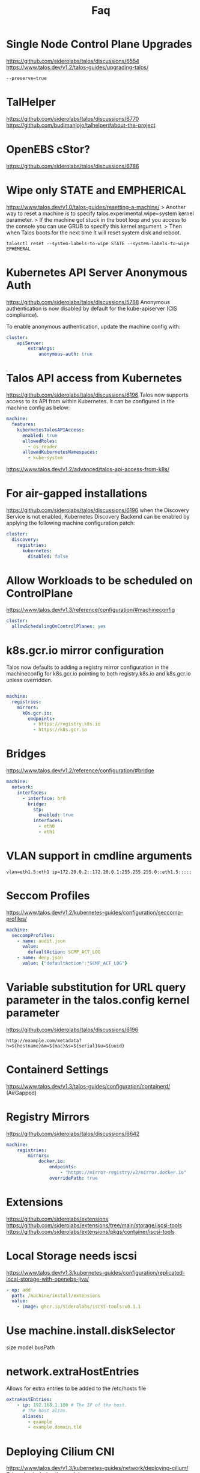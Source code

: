 #+title: Faq
* Single Node Control Plane Upgrades
https://github.com/siderolabs/talos/discussions/6554
https://www.talos.dev/v1.2/talos-guides/upgrading-talos/
#+begin_src shell
--preserve=true
#+end_src
* TalHelper
https://github.com/siderolabs/talos/discussions/6770
https://github.com/budimanjojo/talhelper#about-the-project
* OpenEBS cStor?
https://github.com/siderolabs/talos/discussions/6786
* Wipe only STATE and EMPHERICAL
https://www.talos.dev/v1.0/talos-guides/resetting-a-machine/
> Another way to reset a machine is to specify talos.experimental.wipe=system kernel parameter.
> If the machine got stuck in the boot loop and you access to the console you can use GRUB to specify this kernel argument.
> Then when Talos boots for the next time it will reset system disk and reboot.


#+begin_src shell
talosctl reset --system-labels-to-wipe STATE --system-labels-to-wipe EPHEMERAL
#+end_src
* Kubernetes API Server Anonymous Auth
https://github.com/siderolabs/talos/discussions/5788
Anonymous authentication is now disabled by default for the kube-apiserver (CIS compliance).

To enable anonymous authentication, update the machine config with:

#+begin_src yaml
cluster:
    apiServer:
        extraArgs:
            anonymous-auth: true
#+end_src
* Talos API access from Kubernetes
https://github.com/siderolabs/talos/discussions/6196
Talos now supports access to its API from within Kubernetes. It can be configured in the machine config as below:
#+begin_src yaml
machine:
  features:
    kubernetesTalosAPIAccess:
      enabled: true
      allowedRoles:
        - os:reader
      allowedKubernetesNamespaces:
        - kube-system
#+end_src
https://www.talos.dev/v1.2/advanced/talos-api-access-from-k8s/
* For air-gapped installations
https://github.com/siderolabs/talos/discussions/6196
when the Discovery Service is not enabled, Kubernetes Discovery Backend can be enabled by applying
the following machine configuration patch:

#+begin_src yaml
cluster:
  discovery:
    registries:
      kubernetes:
        disabled: false
#+end_src
* Allow Workloads to be scheduled on ControlPlane
https://www.talos.dev/v1.3/reference/configuration/#machineconfig
#+begin_src yaml
cluster:
  allowSchedulingOnControlPlanes: yes
#+end_src
* k8s.gcr.io mirror configuration
Talos now defaults to adding a registry mirror configuration in the machineconfig for k8s.gcr.io pointing to both registry.k8s.io and k8s.gcr.io unless overridden.

#+begin_src yaml

machine:
  registries:
    mirrors:
      k8s.gcr.io:
        endpoints:
          - https://registry.k8s.io
          - https://k8s.gcr.io
#+end_src
* Bridges
https://www.talos.dev/v1.2/reference/configuration/#bridge
#+begin_src yaml
machine:
  network:
    interfaces:
      - interface: br0
        bridge:
          stp:
            enabled: true
          interfaces:
            - eth0
            - eth1
#+end_src
* VLAN support in cmdline arguments
#+begin_example
vlan=eth1.5:eth1 ip=172.20.0.2::172.20.0.1:255.255.255.0::eth1.5:::::
#+end_example
* Seccom Profiles
https://www.talos.dev/v1.2/kubernetes-guides/configuration/seccomp-profiles/
#+begin_src yaml
machine:
  seccompProfiles:
    - name: audit.json
      value:
        defaultAction: SCMP_ACT_LOG
    - name: deny.json
      value: {"defaultAction":"SCMP_ACT_LOG"}
#+end_src
* Variable substitution for URL query parameter in the talos.config kernel parameter
https://github.com/siderolabs/talos/discussions/6196
#+begin_example
http://example.com/metadata?h=${hostname}&m=${mac}&s=${serial}&u=${uuid}
#+end_example
* Containerd Settings
https://www.talos.dev/v1.3/talos-guides/configuration/containerd/
(AirGapped)
* Registry Mirrors
https://github.com/siderolabs/talos/discussions/6642
#+begin_src yaml
machine:
    registries:
        mirrors:
            docker.io:
                endpoints:
                    - "https://mirror-registry/v2/mirror.docker.io"
                overridePath: true
#+end_src
* Extensions
https://github.com/siderolabs/extensions
https://github.com/siderolabs/extensions/tree/main/storage/iscsi-tools
https://github.com/siderolabs/extensions/pkgs/container/iscsi-tools
* Local Storage needs iscsi
https://www.talos.dev/v1.3/kubernetes-guides/configuration/replicated-local-storage-with-openebs-jiva/
#+begin_src yaml
- op: add
  path: /machine/install/extensions
  value:
    - image: ghcr.io/siderolabs/iscsi-tools:v0.1.1
#+end_src
* Use machine.install.diskSelector
size
model
busPath
* network.extraHostEntries
Allows for extra entries to be added to the /etc/hosts file
#+begin_src yaml
extraHostEntries:
    - ip: 192.168.1.100 # The IP of the host.
      # The host alias.
      aliases:
        - example
        - example.domain.tld
#+end_src
* Deploying Cilium CNI
https://www.talos.dev/v1.3/kubernetes-guides/network/deploying-cilium/
Talos also includes the modules:

- CONFIG_NETFILTER_XT_TARGET_TPROXY=m
- CONFIG_NETFILTER_XT_TARGET_CT=m
- CONFIG_NETFILTER_XT_MATCH_MARK=m
- CONFIG_NETFILTER_XT_MATCH_SOCKET=m
This allows you to set --set enableXTSocketFallback=false on the helm install/template command preventing Cilium from disabling the ip_early_demux kernel feature. This will win back some performance.
* Air Gapped
https://www.talos.dev/v1.3/advanced/air-gapped/
* Decent Kernel Default for K8s
https://github.com/siderolabs/talos/issues/4654
* Talos Kernel config
https://github.com/siderolabs/pkgs/blob/main/kernel/build/config-amd64
* Generating Talos Linux ISO image with custom kernel arguments
https://www.talos.dev/v1.3/learn-more/knowledge-base/#generating-talos-linux-iso-image-with-custom-kernel-arguments
#+begin_src shell
docker run --rm -i ghcr.io/siderolabs/imager:v1.3.2 iso --arch amd64 --tar-to-stdout --extra-kernel-arg console=ttyS1 --extra-kernel-arg console=tty0 | tar xz
#+end_src
* Logging Kubernetes audit logs with loki
If using loki-stack helm chart to gather logs from the Kubernetes cluster, you can use the helm values to configure loki-stack to log Kubernetes API server audit logs:

#+begin_src yaml
promtail:
  extraArgs:
    - -config.expand-env
  # this is required so that the promtail process can read the kube-apiserver audit logs written as `nobody` user
  containerSecurityContext:
    capabilities:
      add:
        - DAC_READ_SEARCH
  extraVolumes:
    - name: audit-logs
      hostPath:
        path: /var/log/audit/kube
  extraVolumeMounts:
    - name: audit-logs
      mountPath: /var/log/audit/kube
      readOnly: true
  config:
    snippets:
      extraScrapeConfigs: |
        - job_name: auditlogs
          static_configs:
            - targets:
                - localhost
              labels:
                job: auditlogs
                host: ${HOSTNAME}
                __path__: /var/log/audit/kube/*.log
#+end_src
* Minimal
https://www.talos.dev/v1.3/learn-more/philosophy/
As a result, the OS right now produces a SquashFS image size of less than 80 MB.
* System Information Spec (smbios)
https://www.talos.dev/v1.3/reference/api/#systeminformationspec
* BootstrapManifestsConfigSpec
https://www.talos.dev/v1.3/reference/api/#bootstrapmanifestsconfigspec
* extra_manifests
https://www.talos.dev/v1.3/reference/api/#extramanifestsconfigspec
* Extra Manifest (a single extra manifest to download)
https://www.talos.dev/v1.3/reference/api/#extramanifest
* Extra volume
https://www.talos.dev/v1.3/reference/api/#extravolume
* Static Pod Spec
StaticPodSpec describes static pod spec, it contains marshaled *v1.Pod spec.
https://www.talos.dev/v1.3/reference/api/#staticpodspec
* Cluster configural
https://www.talos.dev/v1.3/reference/api/#clusterconfig
name
control_plane
cluster_network
allow_scheduling_on_control_planes
*

